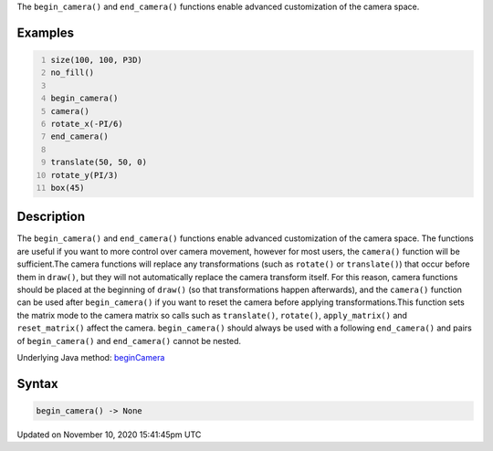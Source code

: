 .. title: begin_camera()
.. slug: begin_camera
.. date: 2020-11-10 15:41:45 UTC+00:00
.. tags:
.. category:
.. link:
.. description: py5 begin_camera() documentation
.. type: text

The ``begin_camera()`` and ``end_camera()`` functions enable advanced customization of the camera space.

Examples
========

.. raw:: html

    <div class="example-table">

.. raw:: html

    <div class="example-row"><div class="example-cell-image">

.. image:: /images/reference/Sketch_begin_camera_0.png
    :alt: example picture for begin_camera()

.. raw:: html

    </div><div class="example-cell-code">

.. code:: python
    :number-lines:

    size(100, 100, P3D)
    no_fill()

    begin_camera()
    camera()
    rotate_x(-PI/6)
    end_camera()

    translate(50, 50, 0)
    rotate_y(PI/3)
    box(45)

.. raw:: html

    </div></div>

.. raw:: html

    </div>

Description
===========

The ``begin_camera()`` and ``end_camera()`` functions enable advanced customization of the camera space. The functions are useful if you want to more control over camera movement, however for most users, the ``camera()`` function will be sufficient.The camera functions will replace any transformations (such as ``rotate()`` or ``translate()``) that occur before them in ``draw()``, but they will not automatically replace the camera transform itself. For this reason, camera functions should be placed at the beginning of ``draw()`` (so that transformations happen afterwards), and the ``camera()`` function can be used after ``begin_camera()`` if you want to reset the camera before applying transformations.This function sets the matrix mode to the camera matrix so calls such as ``translate()``, ``rotate()``, ``apply_matrix()`` and ``reset_matrix()`` affect the camera. ``begin_camera()`` should always be used with a following ``end_camera()`` and pairs of ``begin_camera()`` and ``end_camera()`` cannot be nested.

Underlying Java method: `beginCamera <https://processing.org/reference/beginCamera_.html>`_

Syntax
======

.. code:: python

    begin_camera() -> None

Updated on November 10, 2020 15:41:45pm UTC

